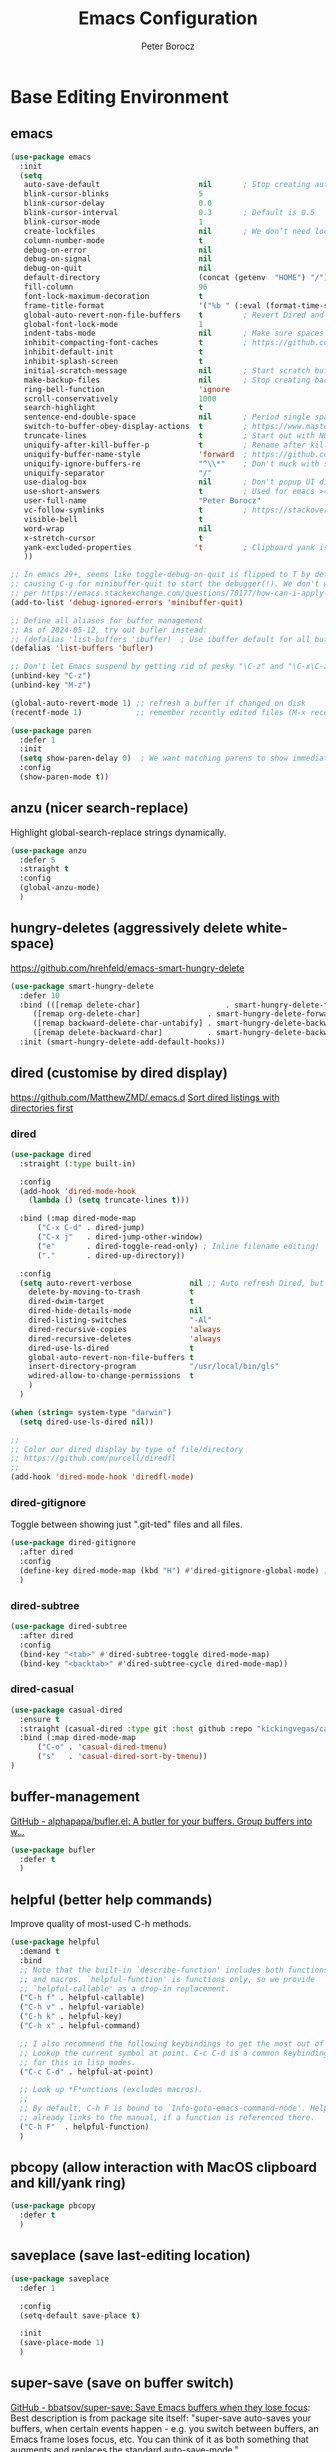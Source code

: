 #+title: Emacs Configuration
#+author: Peter Borocz
#+email: peter.borocz@gmail.com
#+options: num:nil
#+property: header-args :tangle config.el

* Base Editing Environment
** emacs
#+begin_src emacs-lisp
  (use-package emacs
    :init
    (setq
     auto-save-default                      nil       ; Stop creating autosaving files (we setup/use bbatsov's auto-save instead)
     blink-cursor-blinks                    5
     blink-cursor-delay                     0.0
     blink-cursor-interval                  0.3       ; Default is 0.5
     blink-cursor-mode                      1
     create-lockfiles                       nil       ; We don’t need lockfiles since were ONLY single-user!
     column-number-mode                     t
     debug-on-error                         nil
     debug-on-signal                        nil
     debug-on-quit                          nil
     default-directory                      (concat (getenv  "HOME") "/")
     fill-column                            96
     font-lock-maximum-decoration           t
     frame-title-format                     '("%b " (:eval (format-time-string " %Y-%m-%d %H:%M")))
     global-auto-revert-non-file-buffers    t         ; Revert Dired and other buffers on changes
     global-font-lock-mode                  1
     indent-tabs-mode                       nil       ; Make sure spaces are used when indenting anything!
     inhibit-compacting-font-caches         t         ; https://github.com/sabof/org-bullets/issues/11#issuecomment-439228372
     inhibit-default-init                   t
     inhibit-splash-screen                  t
     initial-scratch-message                nil       ; Start scratch buffers empty..
     make-backup-files                      nil       ; Stop creating backup~ files
     ring-bell-function                     'ignore
     scroll-conservatively                  1000
     search-highlight                       t
     sentence-end-double-space              nil       ; Period single space ends sentence
     switch-to-buffer-obey-display-actions  t         ; https://www.masteringemacs.org/article/demystifying-emacs-window-manager: Switching Buffers
     truncate-lines                         t         ; Start out with NO line truncation.
     uniquify-after-kill-buffer-p           t         ; Rename after killing uniquified
     uniquify-buffer-name-style             'forward  ; https://github.com/bbatsov/prelude
     uniquify-ignore-buffers-re             "^\\*"    ; Don't muck with special buffers
     uniquify-separator                     "/"
     use-dialog-box                         nil       ; Don't popup UI dialogs when prompting
     use-short-answers                      t         ; Used for emacs >= 29.
     user-full-name                         "Peter Borocz"
     vc-follow-symlinks                     t         ; https://stackoverflow.com/questions/15390178/emacs-and-symbolic-links#15391387
     visible-bell                           t
     word-wrap                              nil
     x-stretch-cursor                       t
     yank-excluded-properties              't         ; Clipboard yank is pasting graphics from Microsoft instead of text...strip all properties!
     ))

  ;; In emacs 29+, seems like toggle-debug-on-quit is flipped to T by default,
  ;; causing C-g for minibuffer-quit to start the debugger(!). We don't want that.
  ;; per https://emacs.stackexchange.com/questions/70177/how-can-i-apply-toggle-debug-on-quit-ignore-debugger-entered-lisp-error/70180
  (add-to-list 'debug-ignored-errors 'minibuffer-quit)

  ;; Define all aliases for buffer management
  ;; As of 2024-05-12, try out bufler instead:
  ;; (defalias 'list-buffers 'ibuffer)  ; Use ibuffer default for all buffer management
  (defalias 'list-buffers 'bufler)

  ;; Don't let Emacs suspend by getting rid of pesky "\C-z" and "\C-x\C-z" annoying minimize
  (unbind-key "C-z")
  (unbind-key "M-z")

  (global-auto-revert-mode 1) ;; refresh a buffer if changed on disk
  (recentf-mode 1)            ;; remember recently edited files (M-x recentf-open-files to show)

  (use-package paren
    :defer 1
    :init
    (setq show-paren-delay 0)  ; We want matching parens to show immediately
    :config
    (show-paren-mode t))
#+end_src
** anzu (nicer search-replace)
Highlight global-search-replace strings dynamically.
#+begin_src emacs-lisp
  (use-package anzu
    :defer 5
    :straight t
    :config
    (global-anzu-mode)
    )
#+end_src
** hungry-deletes (aggressively delete white-space)
[[https://github.com/hrehfeld/emacs-smart-hungry-delete]]
#+begin_src emacs-lisp
  (use-package smart-hungry-delete
    :defer 10
    :bind (([remap delete-char]                   . smart-hungry-delete-forward-char)
       ([remap org-delete-char]               . smart-hungry-delete-forward-char)
       ([remap backward-delete-char-untabify] . smart-hungry-delete-backward-char)
       ([remap delete-backward-char]          . smart-hungry-delete-backward-char))
    :init (smart-hungry-delete-add-default-hooks))
#+end_src
** dired (customise by dired display)
[[https://github.com/MatthewZMD/.emacs.d]]
[[https://www.emacswiki.org/emacs/DiredSortDirectoriesFirst][Sort dired listings with directories first]]
*** dired
#+begin_src emacs-lisp
  (use-package dired
    :straight (:type built-in)

    :config
    (add-hook 'dired-mode-hook
      (lambda () (setq truncate-lines t)))

    :bind (:map dired-mode-map
        ("C-x C-d" . dired-jump)
        ("C-x j"   . dired-jump-other-window)
        ("e"       . dired-toggle-read-only) ; Inline filename editing!
        ("."       . dired-up-directory))

    :config
    (setq auto-revert-verbose             nil ;; Auto refresh Dired, but be quiet about it
      delete-by-moving-to-trash           t
      dired-dwim-target                   t
      dired-hide-details-mode             nil
      dired-listing-switches              "-Al"
      dired-recursive-copies              'always
      dired-recursive-deletes             'always
      dired-use-ls-dired                  t
      global-auto-revert-non-file-buffers t
      insert-directory-program            "/usr/local/bin/gls"
      wdired-allow-to-change-permissions  t
      )
    )

  (when (string= system-type "darwin")
    (setq dired-use-ls-dired nil))

  ;;
  ;; Color our dired display by type of file/directory
  ;; https://github.com/purcell/diredfl
  ;;
  (add-hook 'dired-mode-hook 'diredfl-mode)
#+end_src
*** dired-gitignore
Toggle between showing just ".git-ted" files and all files.
#+begin_src emacs-lisp
  (use-package dired-gitignore
    :after dired
    :config
    (define-key dired-mode-map (kbd "H") #'dired-gitignore-global-mode) ;; into your startup files. Then you will hide and show the gitignored files in a dired buffer by hitting the H key.
    )
#+end_src
*** dired-subtree
#+begin_src emacs-lisp
  (use-package dired-subtree
    :after dired
    :config
    (bind-key "<tab>" #'dired-subtree-toggle dired-mode-map)
    (bind-key "<backtab>" #'dired-subtree-cycle dired-mode-map))
#+end_src
*** dired-casual
#+begin_src emacs-lisp
  (use-package casual-dired
    :ensure t
    :straight (casual-dired :type git :host github :repo "kickingvegas/casual-dired")
    :bind (:map dired-mode-map
        ("C-o" . 'casual-dired-tmenu)
        ("s"   . 'casual-dired-sort-by-tmenu))
  )
#+end_src
** buffer-management
[[https://github.com/alphapapa/bufler.el][GitHub - alphapapa/bufler.el: A butler for your buffers. Group buffers into w...]]
#+begin_src emacs-lisp
  (use-package bufler
    :defer t
    )
#+end_src
** helpful (better help commands)
Improve quality of most-used C-h methods.
#+begin_src emacs-lisp
  (use-package helpful
    :demand t
    :bind
    ;; Note that the built-in `describe-function' includes both functions
    ;; and macros. `helpful-function' is functions only, so we provide
    ;; `helpful-callable' as a drop-in replacement.
    ("C-h f" . helpful-callable)
    ("C-h v" . helpful-variable)
    ("C-h k" . helpful-key)
    ("C-h x" . helpful-command)

    ;; I also recommend the following keybindings to get the most out of helpful:
    ;; Lookup the current symbol at point. C-c C-d is a common keybinding
    ;; for this in lisp modes.
    ("C-c C-d" . helpful-at-point)

    ;; Look up *F*unctions (excludes macros).
    ;;
    ;; By default, C-h F is bound to `Info-goto-emacs-command-node'. Helpful
    ;; already links to the manual, if a function is referenced there.
    ("C-h F"  . helpful-function)
    )

#+end_src
** pbcopy (allow interaction with MacOS clipboard and kill/yank ring)
#+begin_src emacs-lisp
  (use-package pbcopy
    :defer t
    )
#+end_src
** saveplace (save last-editing location)
#+begin_src emacs-lisp
  (use-package saveplace
    :defer 1

    :config
    (setq-default save-place t)

    :init
    (save-place-mode 1)
    )
#+end_src
** super-save (save on buffer switch)
[[https://github.com/bbatsov/super-save][GitHub - bbatsov/super-save: Save Emacs buffers when they lose focus]]:
Best description is from package site itself: "super-save auto-saves
your buffers, when certain events happen - e.g. you switch between
buffers, an Emacs frame loses focus, etc. You can think of it as both
something that augments and replaces the standard auto-save-mode."
#+begin_src emacs-lisp
  (use-package super-save
    :defer 1

    :config
    (super-save-mode 1)
    )
#+end_src
** unfill
https://github.com/purcell/unfill
 #+begin_src emacs-lisp
   (use-package unfill
     :defer 1

     :bind (("M-Q" . unfill-paragraph))
     )
#+end_src
** whitespace-cleanup
#+begin_src emacs-lisp
  (use-package whitespace-cleanup-mode
    :defer 1

    :init
    (setq whitespace-cleanup-mode-only-if-initially-clean nil)

    :config
    (global-whitespace-cleanup-mode 1)
    )
#+end_src
** yasnippet
While the majority of the time, I don't rely on snippets, there are a
very select /few/ that I consider worthwhile, thus, keep use of
yasnippets for now (but make sure they don't expand within comments!)
#+begin_src emacs-lisp
  ;; Don't do snippet expansion within comments/docstrings for py:
  ;; (https://stackoverflow.com/questions/25521897/how-to-never-expand-yasnippets-in-comments-and-strings)
  (defun pb/yas-no-expand-in-comment_string ()
    (setq yas-buffer-local-condition
      '(if (nth 8 (syntax-ppss)) ;; non-nil if in a string or comment
       '(require-snippet-condition . force-in-comment)
     t)))

  (use-package yasnippet
    :defer 1
    :config
    ;; Bind `SPC' to `yas-expand' when snippet expansion available (it will still call `self-insert-command' otherwise)
    (define-key yas-minor-mode-map (kbd "SPC") yas-maybe-expand)
    ;; Use the method above to keep snippets only when we're writing actual code.
    ;; (add-hook 'prog-mode-hook 'yas-no-expand-in-comment/string)
    (add-hook 'python-ts-mode-hook   #'yas-minor-mode)
    (add-hook 'python-base-mode-hook #'yas-minor-mode)
    (add-hook 'prog-mode-hook        #'pb/yas-no-expand-in-comment_string)
    (yas-global-mode 1)
    (yas-reload-all)
    )
#+end_src
* Display
** fonts
Interactive font scaling:
  - For all frames     -> M-x increase-font-size/decrease-font-size (C-+ and C-- respectively)
  - For current buffer -> M-x text-scale-adjust

 Which one is currently displayed?
   - M-x describe-font <cr> <cr>

 Set a new font interactively:
   - M-x set-frame-font (Pick from list!)

 History of fonts actually tried for more than one day!:
 - (defvar pb/var-fixedwidth-font "-*-DM Mono-normal-normal-normal-*-%d-*-*-*-m-0-iso10646-1")
 - (defvar pb/var-fixedwidth-font "-*-Astigmata-medium-normal-normal-*-%d-*-*-*-p-0-iso10646-1")

#+begin_src emacs-lisp

  (defvar pb/var-variablewidth-font "-*-Open Sans-normal-normal-normal-*-%d-*-*-*-p-0-iso10646-1")
  (defvar pb/var-fixedwidth-font    "-*-SauceCodePro Nerd Font Mono-light-normal-normal-*-%d-*-*-*-m-0-iso10646-1")

  ;; Tools for interactive use when moving between monitor and laptop displays without restarting
  ;; (and used below to auto-set font size on startup)
  (defun pb/set-monitor-font-size ()
    "Set font obo 4K monitor."
    (interactive)
    (set-frame-font (format pb/var-fixedwidth-font 20))
    )

  (defun pb/set-laptop-font-size ()
    "Set font obo laptop display."
    (interactive)
    (set-frame-font (format pb/var-fixedwidth-font 14))
    )

  (setq ns-use-thin-smoothing t)
  (if (and (display-graphic-p)
       (>= (x-display-pixel-width) 3840))
      (progn
    (pb/set-monitor-font-size)
    )
    (progn
      (when (and (display-graphic-p) (< (x-display-pixel-width) 3840))
    (pb/set-laptop-font-size)
    )
      )
    )
#+end_src
** mode-line
Nice and simple: https://github.com/jessiehildebrandt/mood-line
#+begin_src emacs-lisp
  (use-package mood-line
    :init
    (custom-set-faces
     '(mode-line-active   ((t (:family "SauceCodePro Nerd Font Mono" :height 1.0))))
     '(mode-line-inactive ((t (:family "SauceCodePro Nerd Font Mono" :height 0.7))))
     )
    (mood-line-mode)
    )
#+end_src
** pulsar
[[https://protesilaos.com/emacs/pulsar]]
#+begin_src emacs-lisp
  (use-package pulsar
    :defer 1
    :straight (pulsar :type git :host github :repo "protesilaos/pulsar")
    :config
      (setq pulsar-delay  0.10
        pulsar-face  'pulsar-yellow
        pulsar-pulse nil)

      (dolist (hook '(org-mode-hook python-mode-hook yaml-mode-hook text-mode-hook emacs-lisp-mode-hook dired-mode-hook web-mode-hook))
    (add-hook hook #'pulsar-mode))

      (add-hook 'next-error-hook #'pulsar-pulse-line)

      (pulsar-global-mode 1)
      )
#+end_src
** rainbow-delimiters
#+begin_src emacs-lisp
  (use-package rainbow-delimiters
    :defer 1
    :config
    (set-face-attribute 'rainbow-delimiters-unmatched-face nil
        :foreground 'unspecified
        :inherit 'error)
    (add-hook 'prog-mode-hook 'rainbow-delimiters-mode))

  (use-package prog-mode
    :straight (:type built-in)
    :hook ((prog-mode . rainbow-delimiters-mode)))
 #+end_src
** rainbow-mode
Display colour codes in the actual colour they represent, e.g. #0000ff (should be white text on a blue background)
#+begin_src emacs-lisp
  (use-package rainbow-mode
    :demand t
    :hook (prog-mode)
    )
#+end_src
** theme
#+begin_src emacs-lisp
    (use-package gruvbox-theme
      :demand t
      :config
      (load-theme 'gruvbox-dark-hard t)
      (custom-set-faces
       '(org-level-1            ((t (:height 1.15))))
       '(org-level-2            ((t (:height 1.10))))
       '(org-level-3            ((t (:height 1.05))))
       '(org-level-4            ((t (:foreground "#b8bb26")))) ;; Swap these as level 4 shows up a lot in my
       '(org-level-5            ((t (:foreground "#fb4933")))) ;; projects.org file for GTD's and red is too harsh!
       '(font-lock-doc-face     ((t (:foreground "#666666" :height 0.9))))
       '(font-lock-comment-face ((t (:foreground "#666666" :height 0.9))))
       '(org-document-title     ((t (:height 1.5 :underline nil))))
       )
      )
#+end_src
** hl-line-mode
#+begin_src emacs-lisp
  (add-hook  'org-mode-hook #'hl-line-mode)
  (add-hook 'prog-mode-hook #'hl-line-mode)
#+end_src
** COMMENT nerd-icons-ibuffer
Displays nerd-icons for iBuffer types...yes, somewhat indulgent but I'm worth it ;-)
#+begin_src emacs-lisp
  ;; As of <2024-05-12 Sun>, converted to bufler: thus, don't need this anymore.
  ;; (use-package nerd-icons-ibuffer
  ;;   :hook (ibuffer-mode . nerd-icons-ibuffer-mode))
#+end_src
* Window Management
** bindings
#+begin_src emacs-lisp
  ;; Swap windows (useful for org on left, dired on right (built-in as of 26.1)
  ;; (C-x C-o used to be "delete-blank-lines but i never use that)
  (global-set-key (kbd "C-x C-o") 'window-swap-states)
#+end_src
** zoom
[[https://github.com/cyrus-and/zoom][GitHub - cyrus-and/zoom: Fixed and automatic balanced window layout for Emacs]]
#+begin_src emacs-lisp
  (use-package zoom
    :defer 2
    :config
    (zoom-mode 1))
#+end_src
** zygospore
Toggles between "current" buffer to fullscreen and existing buffer layout (and back again)
#+begin_src emacs-lisp
  (use-package zygospore
    :defer 2
    )
  (global-set-key (kbd "C-x 1") 'zygospore-toggle-delete-other-windows)
#+end_src
* Completion Framework
** company
[[Https://emacs.stackexchange.com/questions/13286/how-can-i-stop-the-enter-key-from-triggering-a-completion-in-company-mode][How can I stop the enter key from triggering a completion in company mode?]]
#+begin_src emacs-lisp
  (use-package company
    :defer 2
    :delight company-mode  ;; Turns off the listing of company mode in list of minor modes (e.g. modeline)
    :init
    (setq company-idle-delay 0.1
      company-minimum-prefix-length 1)

    :bind (:map company-active-map
       ("C-n" . company-select-next)
       ("C-p" . company-select-previous))

    :config
    (global-company-mode))
#+end_src
** consult
#+begin_src emacs-lisp
  (use-package consult
    :defer 2
    :bind
    ("C-x b" . consult-buffer) ;; originally 'switch-to-buffer'
    ("M-s"   . consult-line)   ;; keep C-s for regular isearch so we can search within a line..
    :config
    (consult-customize
     consult-theme
     consult-ripgrep
     consult-git-grep
     consult-grep
     consult-bookmark
     consult-recent-file
     consult-xref
     consult--source-bookmark
     consult--source-file-register
     consult--source-recent-file
     consult--source-project-recent-file
     :preview-key nil
    )
  )
#+end_src
** marginalia
#+begin_src emacs-lisp
  ;; Enable rich annotations using the Marginalia package
  (use-package marginalia
    :defer 2
    ;; Bind `marginalia-cycle' locally in the minibuffer.  To make the
    ;; available in the *Completions* buffer, add it to the
    ;; `completion-list-mode-map'.
    :bind (:map minibuffer-local-map
       ("M-A" . marginalia-cycle))

    ;; The :init section is always executed.
    :init
    ;; Marginalia must be activated in the :init section of use-package such that
    ;; the mode gets enabled right away. Note that this forces loading the package.
    (marginalia-mode))
#+end_src
** orderless
Resources:
- [[https://youtu.be/J0OaRy85MOo?feature=shared][Streamline Your Emacs Completions with Vertico - YouTube]]
- [[https://kristofferbalintona.me/posts/202202211546/][Vertico, Marginalia, All-the-icons-completion, and Orderless | Kristoffer Bal...]]
#+begin_src emacs-lisp
  ;; https://github.com/minad/consult/wiki#minads-orderless-configuration
  (use-package orderless
    :demand t
    :config

    (defun +orderless--consult-suffix ()
      "Regexp which matches the end of string with Consult tofu support."
      (if (and (boundp 'consult--tofu-char) (boundp 'consult--tofu-range))
      (format "[%c-%c]*$"
          consult--tofu-char
          (+ consult--tofu-char consult--tofu-range -1))
    "$"))

    ;; Recognizes the following patterns:
    ;; * .ext (file extension)
    ;; * regexp$ (regexp matching at end)
    (defun +orderless-consult-dispatch (word _index _total)
      (cond
       ;; Ensure that $ works with Consult commands, which add disambiguation suffixes
       ((string-suffix-p "$" word)
    `(orderless-regexp . ,(concat (substring word 0 -1) (+orderless--consult-suffix))))
       ;; File extensions
       ((and (or minibuffer-completing-file-name
         (derived-mode-p 'eshell-mode))
         (string-match-p "\\`\\.." word))
    `(orderless-regexp . ,(concat "\\." (substring word 1) (+orderless--consult-suffix))))))

    ;; Define orderless style with initialism by default
    (orderless-define-completion-style +orderless-with-initialism
      (orderless-matching-styles '(orderless-initialism orderless-literal orderless-regexp)))

    ;; You may want to combine the `orderless` style with `substring` and/or `basic`.
    ;; There are many details to consider, but the following configurations all work well.
    ;; Personally I (@minad) use option 3 currently. Also note that you may want to configure
    ;; special styles for special completion categories, e.g., partial-completion for files.
    ;;
    ;; 1. (setq completion-styles '(orderless))
    ;; This configuration results in a very coherent completion experience,
    ;; since orderless is used always and exclusively. But it may not work
    ;; in all scenarios. Prefix expansion with TAB is not possible.
    ;;
    ;; 2. (setq completion-styles '(substring orderless))
    ;; By trying substring before orderless, TAB expansion is possible.
    ;; The downside is that you can observe the switch from substring to orderless
    ;; during completion, less coherent.
    ;;
    ;; 3. (setq completion-styles '(orderless basic))
    ;; Certain dynamic completion tables (completion-table-dynamic)
    ;; do not work properly with orderless. One can add basic as a fallback.
    ;; Basic will only be used when orderless fails, which happens only for
    ;; these special tables.
    ;;
    ;; 4. (setq completion-styles '(substring orderless basic))
    ;; Combine substring, orderless and basic.
    ;;
    (setq completion-styles '(substring orderless basic)
      completion-category-defaults nil
      ;; Enable partial-completion for files.
      ;; Either give orderless precedence or partial-completion.
      ;; Note that completion-category-overrides is not really an override,
      ;; but rather prepended to the default completion-styles.
      ;; completion-category-overrides '((file (styles orderless partial-completion))) ;; orderless is tried first
      completion-category-overrides '((file (styles partial-completion)) ;; partial-completion is tried first
                      ;; enable initialism by default for symbols
                      (command (styles +orderless-with-initialism))
                      (variable (styles +orderless-with-initialism))
                      (symbol (styles +orderless-with-initialism)))
      orderless-component-separator #'orderless-escapable-split-on-space ;; allow escaping space with backslash!
      orderless-style-dispatchers (list #'+orderless-consult-dispatch
                        #'orderless-affix-dispatch)))
#+end_src
** vertico
Resources:
- [[https://youtu.be/J0OaRy85MOo?feature=shared][Streamline Your Emacs Completions with Vertico - YouTube]]
- [[https://kristofferbalintona.me/posts/202202211546/][Vertico, Marginalia, All-the-icons-completion, and Orderless | Kristoffer Bal...]]
#+begin_src emacs-lisp
  (use-package vertico
    :demand t
    :config
    (setq vertico-cycle         t ;; Optionally enable cycling for `vertico-next' and `vertico-previous'.
      vertico-scroll-margin 0
      vertico-resize        nil
      vertico-count         15)
    :init
    (vertico-mode)
    )

  ;; Do not allow the cursor in the minibuffer prompt
  (setq minibuffer-prompt-properties '(read-only t cursor-intangible t face minibuffer-prompt))
  (add-hook 'minibuffer-setup-hook #'cursor-intangible-mode)

  ;; Emacs 28: Hide commands in M-x which do not work in the current mode.
  ;; Vertico commands are hidden in normal buffers.
  (setq read-extended-command-predicate #'command-completion-default-include-p)
#+end_src
* File Types/Modes
** css
#+begin_src emacs-lisp
  (use-package css-mode
    :defer 2
    :custom
    (css-indent-offset 2))
#+end_src
** csv
#+begin_src emacs-lisp
  (use-package csv-mode
    :defer t
    :init
    (add-to-list 'auto-mode-alist '("\\*.csv$" . csv-mode))
    (add-to-list 'auto-mode-alist '("\\*.tsv$" . csv-mode))
  )
#+end_src
** graphviz-dot-mode
#+begin_src emacs-lisp
  (use-package graphviz-dot-mode
    :defer t
    :config
    (setq graphviz-dot-indent-width 4))
#+end_src
** justfile
#+begin_src emacs-lisp
  (use-package just-mode
    :defer t
    :config
    (add-to-list 'auto-mode-alist '("\\justfile?\\'" . just-mode))
    )
#+end_src
** markdown
*** markdown
Specifically, GithubFlavoredMarkdown-mode
#+begin_src emacs-lisp
  (use-package markdown-mode
    :defer t

    :mode ("*\\.md\\'" . gfm-mode)

    :init
    (setq
     markdown-command      "multimarkdown"
     markdown-open-command "/usr/local/bin/mark") ;; Opens application -> Marked2

    :config
    (add-hook 'markdown-mode-hook 'visual-line-mode)
    (add-hook 'markdown-mode-hook 'pb/markdown-config)
    ;;(add-hook 'markdown-mode-hook 'pb/variable-width-face-mode)
    )

  (defun pb/markdown-config ()
    (local-set-key (kbd "M-q") 'ignore))
#+end_src
*** olivetti
https://github.com/rnkn/olivetti
#+begin_src emacs-lisp
  (use-package olivetti
    :defer t

    :init
    (setq olivetti-body-width 0.66)

    :hook
    ((markdown-mode . olivetti-mode))
    )
#+end_src
** org
*** org
#+begin_src emacs-lisp
  ;; -----------------------------------------------------------------------------
  ;; Packages
  ;; -----------------------------------------------------------------------------
  (use-package org
    :demand t
    :straight (:type built-in)
    :bind (:map org-mode-map
    ("C-M-<return>" . org-insert-subheading)
    ("C-c l"        . org-store-link)
    ("C-c L"        . org-cliplink)
    ("C-c a"        . org-agenda)
    ("C-c |"        . org-table-create-or-convert-from-region)
    ("C-c C-<"      . org-promote-subtree)
    ("C-c C->"      . org-demote-subtree)
    ("C-<right>"    . org-metaright)
    ("C-<left>"     . org-metaleft)
    )

    :config
    (add-hook 'text-mode-hook #'visual-line-mode)
    (visual-line-mode 1)

    ;; https://sachachua.com/blog/2024/01/org-mode-custom-link-copy-to-clipboard/
    (org-link-set-parameters
     "copy"
     :follow (lambda (link) (kill-new link))
     :export (lambda (_ desc &rest _) desc))

    :init
    (setq fill-column               96 ;; Org won't use the global fill-column, set here explicitly?
      org-catch-invisible-edits 'show-and-error
      org-ellipsis              "…" ;; ▼ …, ↴ ⤵, ▼, ↴, ⬎, ⤷, ⋱
      org-hide-leading-stars    t
      org-return-follows-link   t
      org-startup-folded        t
      org-startup-indented      t
      org-link-frame-setup      '((file . find-file))) ;; Don't want the default of find-file-other-window
    )

  (add-to-list 'auto-mode-alist '("\\.org$" . org-mode))

  ;; Allow for links like [[file:~/dev/foo][Code]] to open a dired on Return (or C-c C-o)
  ;; https://emacs.stackexchange.com/questions/10426/org-mode-link-to-open-directory-in-dired
  ;; (add-to-list 'org-file-apps '(directory . emacs))

  ;; ---------------------------------------------------------------------------
  ;; GTD Configuration
  ;; ---------------------------------------------------------------------------
  ;; Keywords: this sequence is on behalf of regular TO-DO items in my GTD world.
  (setq org-todo-keywords '((sequence
         "TODO(t)"
         "WAIT(a)"
         "HOLD(h)"
         "WORK(w)"
         "|"
         "DONE(x)"
         )))

  (setq org-todo-keyword-faces
    '(("TODO" . "systemOrangeColor") ;; used to be org-warning aka "#fb4933".
      ("WORK" . "light green")
      ("HOLD" . "systemBrownColor")
      ("WAIT" . "systemBrownColor")
      ("DONE" . "gray30")
      ))

  ;; Format of TODO items (defined like this so the entire headline is NOT colored across, just the TODO keyword.)
  (setq org-fontify-todo-headline nil)

  ;; Format of DONE items (defined like this so the entire headline is colored across, not just the DONE keyword.)
  (setq org-fontify-done-headline t)
  ;; <2024-05-05 Sun> (set-face-attribute 'org-done          nil :foreground "gray30" :strike-through nil)
  ;; <2024-05-05 Sun> (set-face-attribute 'org-priority      nil :foreground "gray30" :strike-through nil)
  ;; <2024-05-05 Sun> (set-face-attribute 'org-headline-done nil :foreground "gray30" :strike-through nil)

  ;; ---------------------------------------------------------------------------
  ;; Capture templates
  ;; ---------------------------------------------------------------------------
  (define-key global-map (kbd "C-c c") 'org-capture)
  (setq org-capture-templates
    '(
      ("t" "GTD"      entry (file+headline "/Users/peter/Repository/00-09 System/01 Org/gtd.org" "INBOX") "** TODO %?\n\n")
      ("p" "Projects" entry (file          "/Users/peter/Repository/00-09 System/01 Org/projects.org"   ) "* TODO %?\n\n" :prepend t)
      ("j" "Journal"  entry (file+datetree "/Users/peter/Repository/00-09 System/01 Org/journal.org"    ) "*** %?")
      ))

  ;; Insert date-time stamp like org but everywhere.
  (global-set-key (kbd "C-c .") 'org-time-stamp)

#+end_src
*** babel
#+begin_src emacs-lisp
  (org-babel-do-load-languages
   'org-babel-load-languages
   '((emacs-lisp . t)
     (js         . t)
     (python     . t)
     (shell      . t)
     (sqlite     . t)
     ))
  (setq org-confirm-babel-evaluate nil)
#+end_src
*** org-appear
 #+begin_src emacs-lisp
   (use-package org-appear
     :defer 1
     :hook
     (org-mode . org-appear-mode)
     )
 #+end_src
*** org-linker
[[https://github.com/jcguu95/org-linker.el/tree/master?tab=readme-ov-file#customizable-variables][GitHub - jcguu95/org-linker.el: Attaching Files in Org-Mode Using UUIDs. Flex...]]
 #+begin_src emacs-lisp
   (defun pb/org-linker/generate-id ()
     "Generate an id, ie. YYYYMMDD-<id> (thanks GPT-4)."
     (let ((current-date (format-time-string "%Y%m%d"))
       (id (replace-regexp-in-string "[[:space:]\n]*$" ""
             (shell-command-to-string "openssl rand -hex 6"))))
       (format "%s-%s" current-date id)))

   (straight-use-package
    '(org-linker :type git
     :host github
     :repo "jcguu95/org-linker.el"
     :files ("org-linker.el"
         "org-linker-commands.el"
         "org-linker-org-link-support.el"
         )
     )
    )
   (load "~/.emacs.d/straight/repos/org-linker.el/org-linker.el")

   (setq org-linker/root-directory          (concat (getenv "HOME") "/Repository/00-09 System/99 org-linker-storage/")
     org-linker/file-size               999999
     org-linker/uuid-generator-function 'pb/org-linker/generate-id
     org-linker/trashing-function       (lambda (file) (move-file-to-trash file))
     )
 #+end_src
*** org-cliplink
Create an org-link from a URL in the clipboard with the actual title of the URL as the link title.
 #+begin_src emacs-lisp
   (use-package org-cliplink
     :after 'org)
 #+end_src
*** org-superstar
Nice(r) bullets (replaces org-bullets)
 #+begin_src emacs-lisp
   (use-package org-superstar
     :after 'org
     :config
     (setq org-superstar-special-todo-items t ;; Set our TODO items to have a 'checkbox' icon
       org-superstar-item-bullet-alist
       '((?* . ?•)
         (?+ . ?➤)
         (?- . ?•)))
     (add-hook 'org-mode-hook (lambda () (org-superstar-mode 1))))


 #+end_src
** pdf
#+begin_src emacs-lisp
  (use-package pdf-tools
    :defer 5
    :config
    (setq pdf-info-epdfinfo-program "/usr/local/bin/epdfinfo")
    )
  (pdf-tools-install)
#+end_src
** text-mode
#+begin_src emacs-lisp
  (setq text-mode-hook
    '(lambda ()
       (auto-fill-mode 0)
       (setq tab-width 4)
       ))
  (setq default-major-mode 'text-mode)
#+end_src
** toml-mode
#+begin_src emacs-lisp
  (use-package toml-mode
    :defer t
    )
#+end_src
** yaml-mode
#+begin_src emacs-lisp
  (use-package yaml-pro
    :defer t
    :hook
    (yaml-mode . yaml-pro-ts-mode)
    )
#+end_src
** web/mmm-mode
#+begin_src emacs-lisp
  (use-package mmm-mode
    :defer t

    :config
    (setq mmm-global-mode 'auto)
    (add-to-list 'auto-mode-alist '("\\.html$"     . web-mode))
    (add-to-list 'auto-mode-alist '("\\.htmx$"     . web-mode))
    (add-to-list 'auto-mode-alist '("\\.dhtml$"    . web-mode))
    (add-to-list 'auto-mode-alist '("\\.jinja2\\'" . html-mode))

    ;; <2024-03-27 Wed> Starting to get some "Error running timer ‘mmm-mode-idle-reparse’: (wrong-type-argument integer-or-marker-p nil)" errors
    ;; (use-package mmm-jinja2
    ;;   :load-path "~/.emacs.d/site-lisp/mmm-jinja2/"
    ;;   :init
    ;;   (setq mmm-global-mode 'maybe
    ;;     mmm-parse-when-idle 't)
    ;;   )

    (use-package web-mode
      :config
      (add-to-list 'web-mode-engines-alist '(("django" . "\\.html$")))
      (add-to-list 'web-mode-engines-alist '(("django" . "\\.htmx$")))
    )

    ;; <2024-03-27 Wed> Starting to get some "Error running timer ‘mmm-mode-idle-reparse’: (wrong-type-argument integer-or-marker-p nil)" errors
    ;; (mmm-add-mode-ext-class 'web-mode  "\\.html?\\'"  'jinja2)
    ;; (mmm-add-mode-ext-class 'html-mode "\\.jinja2\\'" 'jinja2)
    )

  ;; Copy what we did for IRIS at ES, ie, have HTML indenting match Python:
  (defun pb-web-mode-hook ()
    (setq web-mode-markup-indent-offset 2)
    (setq web-mode-css-indent-offset    2)
    (setq web-mode-code-indent-offset   2)
    (setq web-mode-indent-style         2)
    )
  (add-hook 'web-mode-hook 'pb-web-mode-hook)
#+end_src
** tree-sitter
- As of <2023-08-14 Mon> Working 29.1! (from https://github.com/railwaycat/homebrew-emacsmacport)
  (with some help from [[https://www.masteringemacs.org/article/how-to-get-started-tree-sitter][How to Get Started with Tree-Sitter - Mastering Emacs]])
#+begin_src emacs-lisp
  (setq treesit-language-source-alist
    '(
      (bash       "https://github.com/tree-sitter/tree-sitter-bash")
      (cmake      "https://github.com/uyha/tree-sitter-cmake")
      (css        "https://github.com/tree-sitter/tree-sitter-css")
      (html       "https://github.com/tree-sitter/tree-sitter-html")
      (javascript "https://github.com/tree-sitter/tree-sitter-javascript" "master" "src")
      (json       "https://github.com/tree-sitter/tree-sitter-json")
      (make       "https://github.com/alemuller/tree-sitter-make")
      (markdown   "https://github.com/ikatyang/tree-sitter-markdown")
      (python     "https://github.com/tree-sitter/tree-sitter-python")
      (toml       "https://github.com/tree-sitter/tree-sitter-toml")
      (yaml       "https://github.com/ikatyang/tree-sitter-yaml"))
    )

  (use-package treesit-auto
    :config
    (global-treesit-auto-mode)
    )
#+end_src
* Code Development
** eglot (obo python and yaml)
- Great reference for comprehensive python config: [[https://config.phundrak.com/emacs/packages/programming.html#python][Programming | Phundrak's Dotfiles]]
- [[https://github.com/joaotavora/eglot][GitHub - joaotavora/eglot: A client for Language Server Protocol servers]]
- [[https://ddavis.io/posts/emacs-python-lsp/][Python with Emacs: py(v)env and lsp-mode]]
- [[https://whatacold.io/blog/2022-01-22-emacs-eglot-lsp/][Eglot for better programming experience in Emacs - whatacold's space]]
*** eglot
#+begin_src emacs-lisp
  ;; https://grtcdr.tn/dotfiles/emacs/emacs.html#orgdb7d3a6
  (use-package eglot
    :defer 2

    :commands
    (eglot eglot-ensure)

    :hook
    ((python-ts-mode yaml-ts-mode) . eglot-ensure)

    :bind
    (:map eglot-mode-map
      ("C-c e a" . eglot-code-actions)
      ("C-c e f" . eglot-format)
      ("C-c e r" . eglot-rename)
      ("C-c f d" . flymake-show-project-diagnostics)
      ("C-c f n" . flymake-goto-next-error)
      ("C-c f p" . flymake-goto-prev-error)
      ("C-c x a" . xref-find-apropos)
      ("C-c x f" . xref-find-definitions)
      ("C-c x r" . xref-find-references))

    :config
    ;; "Emacs by default caps the number of bytes read from a subprocess in a single chunk to 4KB.
    ;; However, modern machines can take on a lot more. Set it to 1MB which is equal to the limit
    ;; defined in /proc/sys/fs/pipe-max-size/."
    ;;
    ;; Refs:
    ;; https://grtcdr.tn/dotfiles/emacs/emacs.html#orgdb7d3a6 Ref:
    ;; https://github.com/jwiegley/dot-emacs/blob/2b4c57963413cb80e8716f014f25eaf4850c369c/init.org#eglot
    (setq read-process-output-max (* 1024 1024))

    :custom
    (eglot-autoshutdown t)
    (eglot-menu-string "eglot")
    (eglot-ignored-server-capabilities '(:documentHighlightProvider))
    )

  (with-eval-after-load 'eglot
    (add-to-list 'eglot-server-programs
     '(python-ts-mode . ("~/.local/bin/ruff-lsp"))))

#+end_src
*** pyvenv-auto
#+begin_src emacs-lisp
  ;; ref: https://grtcdr.tn/dotfiles/emacs/emacs.html#orgdb7d3a6
  (use-package pyvenv-auto
    :defer 1

    :custom
    (pyvenv-auto-mode t)
    )
#+end_src
*** treesit-auto
[[https://github.com/renzmann/treesit-auto][GitHub - renzmann/treesit-auto: Automatic installation, usage, and fallback f...]]
#+begin_src emacs-lisp
  (use-package treesit-auto
    :defer 1

    :config
    (global-treesit-auto-mode)
    (setq treesit-auto-install t)
    )
#+end_src
** envrc
[[https://github.com/purcell/envrc]]
#+begin_src emacs-lisp
  (use-package envrc
    :defer 1

    :config
    (envrc-global-mode)
    )
#+end_src
** format-all
Auto-format whole buffer, h/t: [[https://ianyepan.github.io/posts/format-all/][Ian YE Pan]]
#+begin_src emacs-lisp
  (use-package format-all
    :defer 1

    :commands
    (format-all-mode format-all-region-or-buffer)

    :hook
    ((python-mode python-ts-mode) . (lambda ()
              (setq format-all-formatters '(("Python" ruff)))))

    :config
    (format-all-ensure-formatter)

    (setq-default format-all-formatters '(("Python" ruff)))

    (global-set-key (kbd "M-F") #'format-all-buffer)

    )
#+end_src
** magit & git
*** magit
#+begin_src emacs-lisp
  (use-package magit
    :demand t

    :bind
    ("C-x C-g" . magit-status)

    :config
    (define-key magit-status-mode-map (kbd "q") 'magit-quit-session)
    (setq magit-log-margin '(t "%Y-%m-%d %H:%M " magit-log-margin-width t 18)))

  ;; Full screen magit-status
  (defadvice magit-status (around magit-fullscreen activate)
    (window-configuration-to-register :magit-fullscreen)
    ad-do-it
    (delete-other-windows))

  (defun magit-quit-session ()
    "Restores the previous window configuration and kills the magit buffer"
    (interactive)
    (kill-buffer)
    (jump-to-register :magit-fullscreen))


#+end_src
*** magit-delta
Use the wonderful delta diff tool in magit diff display.
#+begin_src emacs-lisp
  (use-package magit-delta
    :hook (magit-mode . magit-delta-mode))
#+end_src
*** magit-todos
#+begin_src emacs-lisp
  (use-package magit-todos
    :after magit
    :config
    (setq magit-show-long-lines-warning nil)
    (magit-todos-mode 1)
    )
#+end_src
*** full-frame
Use a single-window (part. for Magit) and then close.
#+begin_src emacs-lisp
  (use-package fullframe
    :defer 1

    :config (fullframe magit-status magit-mode-quit-window)
    )
#+end_src
*** git-timemachine
 #+begin_src emacs-lisp
   (use-package git-timemachine
     :defer 1
     )
 #+end_src
*** git-gutter
 #+begin_src emacs-lisp
   (use-package git-gutter
     :straight (:build t)
     :defer 1

     :init
     (global-git-gutter-mode +1)

     :config
     (setq git-gutter:disabled-modes '(org-mode image-mode))
     )
 #+end_src
*** COMMENT ibuffer-git
As of <2024-05-12 Sun> Converted from ibuffer to bufler.
#+begin_src emacs-lisp
  (use-package ibuffer-git
    :defer 1
    :after git
    )
#+end_src
* External Tools & Services
** aspell
Live spell checking.
NOTE!: This requires a local/manual installation (ie. outside emacs)!
#+begin_src emacs-lisp
  (setq ispell-program-name "/usr/local/bin/aspell")
  (add-to-list 'ispell-skip-region-alist '("^#+BEGIN_SRC" . "^#+END_SRC"))
#+end_src
** gptel
https://github.com/karthink/gptel
 #+begin_src emacs-lisp
   (require 'auth-source)
   (defun pb/get-anthropic-api-key ()
     "Retrieve the API key for api.anthropic.com from .authinfo."
     (require 'auth-source)
     (let ((secret (plist-get (nth 0 (auth-source-search :host "api.anthropic.com"))
          :secret)))
       (if secret
       secret
     (error "No API key found for api.anthropic.com in .authinfo"))))

   (use-package gptel
     :defer 1

     :custom
     (gptel-model "gpt-4")
     (gptel-make-anthropic "Claude" :stream t :key (pb/get-anthropic-api-key))
     ;; (gptel-model "claude-3-haiku-20240307") ; "claude-3-opus|sonnet-20240229" also available
     ;; :config
     ;; (add-hook 'gptel-post-response-functions 'gptel-end-of-response)
     )
 #+end_src
** postgresql
#+begin_src emacs-lisp
  (setq sql-postgres-program "/Applications/Postgres.app/Contents/Versions/latest/bin/psql")
  (add-hook 'sql-mode-hook 'sql-highlight-postgres-keywords)
  (add-hook 'sql-interactive-mode-hook 'sql-rename-buffer)

  ;; Execute this after opening up SQL to get a scratch
  ;; buffer from which to submit sql with C-c C-b
  (defun pgsql-scratch ()
    (interactive)
    (switch-to-buffer "*scratch*")
    (sql-mode)
    (sql-set-product "postgres")
    (sql-set-sqli-buffer)
    (sql-rename-buffer)
    )

  (defun upcase-sql-keywords ()
    (interactive)
    (save-excursion
      (dolist (keywords sql-mode-postgres-font-lock-keywords)
    (goto-char (point-min))
    (while (re-search-forward (car keywords) nil t)
      (goto-char (+ 1 (match-beginning 0)))
      (when (eql font-lock-keyword-face (face-at-point))
    (backward-char)
    (upcase-word 1)
    (forward-char))))))

  (setq sql-connection-alist
      '(
    (foo
    (sql-product 'postgres)
    (sql-port 5432)
    (sql-server "localhost")
    (sql-user "--sorry, getme from environment--")
    (sql-password "--sorry, getme from environment also--")
    (sql-database "db-foo"))
       )
      )

  (defun wrapper-sql-connect (product connection)
    (setq sql-product product)
    (sql-connect connection))

  ; Startup wrappers
  (defun sql-environment-foo ()
    (interactive)
    (wrapper-sql-connect 'postgres 'foo))
#+end_src
** prodigy
[[https://www.jds.work/emacs-prodigy/][Managing Local Services in Emacs with Prodigy | JDs Work]] ([[https://github.com/rejeep/prodigy.el][GitHub - rejeep/prodigy.el]])
#+begin_src emacs-lisp
  (use-package prodigy
    :defer 1
    )

  (prodigy-define-service
    :name          "OptimusLudos-Server-LocalDatabase"
    :cwd           "~/Repository/10-19 Development/10 Development/10.01 optimus_ludos"
    :command       "~/.local/bin/poe"
    :args          '("dev_run_local")
    :ready-message "Ready..."
    )

  (prodigy-define-service
    :name          "OptimusLudos-Server-ProductionDatabase"
    :cwd           "~/Repository/10-19 Development/10 Development/10.01 optimus_ludos"
    :command       "~/.local/bin/poe"
    :args          '("dev_run_production")
    :ready-message "Ready..."
    )

  (prodigy-define-service
    :name          "CoctioniLibri-Server-LocalDatabase"
    :cwd           "~/Repository/10-19 Development/10 Development/10.23 coctione_libri"
    :command       "~/.local/bin/poe"
    :args          '("dev_run_local")
    :ready-message "Ready..."
    )

  (prodigy-define-service
    :name          "CoctioniLibri-Server-ProductionDatabase"
    :cwd           "~/Repository/10-19 Development/10 Development/10.23 coctione_libri"
    :command       "~/.local/bin/poe"
    :args          '("dev_run_production")
    :ready-message "Ready..."
    )
#+end_src
** ripgrep/rg
Usage reminder: Use ~wgrep-save-all-buffers~ to save once changes have been committed after editing rg results buffer.
#+begin_src emacs-lisp
  (use-package rg
    :defer 1

    :config
    (rg-enable-menu)
    )
#+end_src
** shell
#+begin_src emacs-lisp
  (setq explicit-shell-file-name "/usr/local/bin/fish")
  (setq shell-pushd-regexp "push[d]*")
  (setq shell-popd-regexp   "pop[d]*")

  ;; Make git work within shell
  (setenv "PAGER"  "/bin/cat")
  (setenv "EDITOR" "/Applications/Emacs.app/Contents/MacOS/bin/emacsclient")
#+end_src
** vterm
Usage reminder: ~C-c C-t~ to place terminal into "buffer" mode obo copy/paste operations.
 #+begin_src emacs-lisp
   (use-package vterm
     :defer t
     :config
     (setq vterm-shell "/usr/local/bin/fish")
     :hook
     ((vterm-mode . (lambda () (setq-local show-trailing-whitespace nil)))
      (vterm-mode . vterm-custom-font-size))
     :custom
     (vterm-always-compile-module t))

   (defun vterm-custom-font-size()
     "Sue me...I like to see more text in my terminal windows."
     (setq buffer-face-mode-face '(:weight light :height 180))
     (buffer-face-mode))

   (defun pb/vterm-current-directory ()
     "Create a terminal buffer from the current directory."
     (interactive)
     (let ((shell-name (car (last (butlast (split-string default-directory "/"))))))
       (vterm (concat "@" shell-name))
       )
     )

   (defun pb/vterm-by-name ()
     "Create a terminal buffer based on name provided."
     (interactive)
     (let ((shell-name (read-string "Shell name: ")))
       (vterm (concat "@" shell-name))
       )
     )
#+end_src
* Custom Commands
These are custom commands I used on regular basis (almost all of which are cribbed from others, credit given as much as possible!). Listed in no particular order:
** Change case of text
[[http://ergoemacs.org/emacs/modernization_upcase-word.html]]
#+begin_src emacs-lisp
  (defun pb/toggle-letter-case ()
    "Toggle the letter case of current word or text selection, toggles between: “all lower”, “Init Caps”, “ALL CAPS”."
    (interactive)
    (let (p1 p2 (deactivate-mark nil) (case-fold-search nil))
      (if (region-active-p)
      (setq p1 (region-beginning) p2 (region-end))
    (let ((bds (bounds-of-thing-at-point 'word) ) )
      (setq p1 (car bds) p2 (cdr bds)) ) )

      (when (not (eq last-command this-command))
    (save-excursion
      (goto-char p1)
      (cond
       ((looking-at "[[:lower:]][[:lower:]]") (put this-command 'state "all lower"))
       ((looking-at "[[:upper:]][[:upper:]]") (put this-command 'state "all caps") )
       ((looking-at "[[:upper:]][[:lower:]]") (put this-command 'state "init caps") )
       ((looking-at "[[:lower:]]") (put this-command 'state "all lower"))
       ((looking-at "[[:upper:]]") (put this-command 'state "all caps") )
       (t (put this-command 'state "all lower") ) ) )
    )

      (cond
       ((string= "all lower" (get this-command 'state))
    (upcase-initials-region p1 p2) (put this-command 'state "init caps"))
       ((string= "init caps" (get this-command 'state))
    (upcase-region p1 p2) (put this-command 'state "all caps"))
       ((string= "all caps" (get this-command 'state))
    (downcase-region p1 p2) (put this-command 'state "all lower")) )
      )
    )

  ;; Turn these off so they don't interfere with our custom method
  (put 'downcase-region 'disabled nil)
  (put 'upcase-region   'disabled nil)

  (global-set-key (kbd "M-l") 'pb/toggle-letter-case) ;; Overrides existing mapping
#+end_src
** Ctrl-a behaviour enhancement
Ctrl-a goes to *logical beginning* of line first before a second invocation takes point to *physical* beginning.
#+begin_src emacs-lisp
  (defun pb/key-back-to-indentation-or-beginning ()
    (interactive)
    (if (= (point) (progn (back-to-indentation) (point)))
    (beginning-of-line)))
  (global-set-key (kbd "C-a") 'pb/key-back-to-indentation-or-beginning)
#+end_src
** Smarter C-w (backward word kill)
[[https://github.com/magnars/.emacs.d/blob/master/defuns/editing-defuns.el]]
#+begin_src emacs-lisp
  ;; Here's a better C-w (kill region if active, otherwise kill backward word)
  (defun pb/kill-region-or-backward-word ()
    (interactive)
    (if (region-active-p)
    (kill-region (region-beginning) (region-end))
      (backward-kill-word 1)))
  (global-set-key (kbd "C-w") (lambda () (interactive) (pb/kill-region-or-backward-word)))
#+end_src
** Better mark-word
[[https://www.emacs.dyerdwelling.family/emacs/20231209092556-emacs--redefining-mark-paragraph-and-mark-word/]]
#+begin_src emacs-lisp
  (defun pb/mark-word()
    "redefinition of mark-word"
    (interactive)
    (if (not (looking-at "\\<"))
      (backward-word))
    (push-mark)
    (forward-word)
    (setq mark-active t))

  ;; Override existing keymapping
  (global-set-key (kbd "M-@") 'pb/mark-word)
#+end_src
** Toggle window split
https://macowners.club/posts/custom-functions-5-navigation/
#+begin_src emacs-lisp
  (defun pb/toggle-split-direction ()
    "Toggle window split from vertical to horizontal or vice-versa.
     Credit: https://github.com/olivertaylor/dotfiles/blob/master/emacs/init.el"
    (interactive)
    (if (> (length (window-list)) 2)
    (error "Sorry, can only toggle split direction with 2 windows.")
      (let ((was-full-height (window-full-height-p)))
    (delete-other-windows)
    (if was-full-height
    (split-window-vertically)
      (split-window-horizontally))
    (save-selected-window
      (other-window 1)
      (switch-to-buffer (other-buffer)))))
    )

  (global-set-key (kbd "C-x O") 'pb/toggle-split-direction)
#+end_src
** Kill this buffer
[[http://pragmaticemacs.com/emacs/dont-kill-buffer-kill-this-buffer-instead/]]
#+begin_src emacs-lisp
  ;; Kill *this* buffer
  (defun pb/-kill-this-buffer- ()
    "Kill the current buffer."
    (interactive)
    (kill-buffer (current-buffer)))

  (global-set-key (kbd "C-x k") 'pb/-kill-this-buffer-)
#+end_src
** Use project-file-find instead of file-find:
#+begin_src emacs-lisp
  (global-set-key (kbd "C-x C-f")   (lambda () (interactive) (project-find-file)))
  (global-set-key (kbd "C-x C-S-f") (lambda () (interactive) (find-file)))
#+end_src
** Scroll page without moving cursor
#+begin_src emacs-lisp
  (global-set-key "\M-n" (lambda () (interactive) (scroll-up 12)))
  (global-set-key "\M-p" (lambda () (interactive) (scroll-down 12)))
#+end_src
** Smarter open line
 [[http://emacsredux.com/blog/2013/03/26/smarter-open-line/]]
#+begin_src emacs-lisp
  (defun pb/key-smart-open-line ()
    "Insert an empty line after the current line. Position the cursor
  at its beginning, according to the current mode."
    (interactive)
    (move-end-of-line nil)
    (newline-and-indent))

  (defun pb/key-smart-open-line-above ()
    "Insert an empty line above the current line. Position the cursor
  at it's beginning, according to the current mode."
    (interactive)

    (move-beginning-of-line nil)
    (newline-and-indent)
    (forward-line -1)
    (indent-according-to-mode))

  (global-set-key (kbd "M-o") 'pb/key-smart-open-line)
  (global-set-key (kbd "M-O") 'pb/key-smart-open-line-above)
#+end_src
** Split current frame into evenly balanced "3"
#+begin_src emacs-lisp
  (fset 'pb/split3 (kmacro-lambda-form [?\C-x ?1 ?\C-x ?3 ?\C-x ?3 ?\C-x ?+] 0 "%d"))
#+end_src
** Text/Font scaling interactively
[[https://www.reddit.com/r/emacs/comments/ck4k2u/forgot_my_glasses/?utm_source=share&utm_medium=ios_app]]
#+begin_src emacs-lisp
  (defun set-font-everywhere (font-spec &optional all-frames)
    (when (null (assq 'font default-frame-alist))
      (add-to-list 'default-frame-alist '(font . "")))

    (setcdr (assq 'font default-frame-alist) font-spec)

    (dolist (f (if all-frames (frame-list) (list (selected-frame))))
      (with-selected-frame f (set-frame-font font-spec t))))

  (defun resize-font(font &optional n)
    (let* ((ff (split-string font "-"))
       (size (nth 7 ff))
       (sizen (string-to-number size))
       (n (or n 1))
       (new-size (max 1 (+ n sizen))))
      (setcar (nthcdr 7 ff) (number-to-string new-size))
      (cons (mapconcat 'identity ff "-") new-size)))

  (defun cur-font ()
    (cdr (assq 'font (frame-parameters (selected-frame)))))

  (defvar min-font-size 1)
  (defun change-font-size (&optional decrease times)
    (let* ((inc (* (or times 1) (if decrease -1 1)))
       (old-font (cur-font))
       (new-font-and-size (resize-font old-font inc))
       (new-font (car new-font-and-size))
       (size (cdr new-font-and-size)))
      (unless (equal old-font new-font)
    (set-font-everywhere new-font)
    (message (format "%d %s" size new-font)))))
  (defun increase-font-size(&optional n) (interactive) (change-font-size nil n))
  (defun decrease-font-size(&optional n) (interactive) (change-font-size t n))

  (define-key global-map (kbd "C-+") 'increase-font-size)
  (define-key global-map (kbd "C--") 'decrease-font-size)

#+end_src
** Use Insert key to toggle overwrite/insert
[[https://emacs.stackexchange.com/questions/18533/how-to-use-the-insert-key-to-toggle-overwrite-mode-when-using-a-pc-keyboard-in]]
#+begin_src emacs-lisp
  (when (eq system-type 'darwin)
    ;; when using Windows keyboard on Mac, the insert key is mapped to <help>
    ;; copy ctrl-insert, paste shift-insert on windows keyboard
    (global-set-key [C-help] #'clipboard-kill-ring-save)
    (global-set-key [S-help] #'clipboard-yank)

    ;; insert to toggle `overwrite-mode'
    (global-set-key [help] #'overwrite-mode))
#+end_src
* Startup
Stuff we do these after everything else has been setup so we have commands available for key-mappings
** Function Key Mappings
Some of these are baked into my fingers from more than three decades (anymore remember SPF on IBM Mainframes or the Brief editor on the
first IBM PC's?)...thus, we won't be changing these often.
#+begin_src emacs-lisp
  (global-set-key (kbd "<f1>") 'goto-line)
  (global-set-key (kbd "<f2>") 'toggle-truncate-lines)
  (global-set-key (kbd "<f3>") 'align-regexp)

  ;; <f4> still available!

  (global-set-key (kbd   "<f5>") 'rg-project) ;; This one only works on selected text BUT doesn't prompt for directory or file type!
  (global-set-key (kbd "C-<f5>") 'rg-literal) ;; While this one prompts for something to query on but also asks for directory and type as well..

  (global-set-key (kbd   "<f6>") 'anzu-query-replace)
  (global-set-key (kbd "C-<f6>") 'anzu-query-replace-regexp)

  (global-set-key (kbd "<f7>") 'kmacro-start-macro) ; Keyboard macro shortcuts
  (global-set-key (kbd "<f8>") 'kmacro-end-macro)
  (global-set-key (kbd "<f9>") 'call-last-kbd-macro)

  ;; <f10> still available! (but has an existing emacs assignment)

  ;; <f11> still available! (but used by MacOS to hide all windows and display desktop.)

  (global-set-key (kbd   "<f12>") 'pb/vterm-current-directory)
  (global-set-key (kbd "C-<f12>") 'pb/vterm-by-name)
#+end_src
** Files to have open when we start
"Yes Ken, what IS the [[https://johnnydecimal.com/][Johny Decimal System]] for a thousand..."
#+begin_src emacs-lisp
  ;; (find-file "~/Repository/00-09 System/01 Org/reference/python.org")
  ;; (find-file "~/Repository/00-09 System/01 Org/history.org")
  ;; (find-file "~/Repository/00-09 System/01 Org/journal.org")
  ;; (find-file "~/Repository/00-09 System/01 Org/gtd.org")
  ;; (find-file "~/.emacs.d/config.org")

  ;; Start with this displayed on startup:
  ;; (find-file "~/Repository/00-09 System/01 Org/projects.org")
#+end_src
** Display startup time:
#+begin_src emacs-lisp
  (message "Emacs startup time: %s" (emacs-init-time))
#+end_src
* COMMENT History (for sh_ts and giggles)
|------------+-------------------------------------------------------------------|
| 1990.07.13 | Make Systems (on Sunview).                                        |
| 1991.06.07 | Teknekron (X using twm).                                          |
| 1993.12.08 | Teknekron (emacs version 19).                                     |
| 1994.03.26 | Added tcl initialisation logic.                                   |
| 2006.01.08 | First real cleanup since the mid-90's (!).                        |
| 2006.10.02 | Configured into AXA Rosenberg.                                    |
| 2008.01.19 | Update/cleanup, addition of ECB, OrgMode.                         |
| 2011.04.15 | Added multiplatform support for Ubuntu & MacOS.                   |
| 2011.09.05 | Updated OrgMode for another attempt at GTD.                       |
| 2011.09.05 | Final tweaks obo EnergySolutions environment.                     |
| 2012.08.15 | Added support for Ropemacs & Pymacs for python IDE.               |
| 2012.08.28 | Added support for GRIN integration.                               |
| 2013.05.12 | Declaring dotemacs-bankruptcy! Moving to site-start architecture. |
| 2020.06.10 | Test and discard of lsp, rebuilt venv for elpy (~/emacs-venv)     |
| 2021.01.04 | Clean up of emacs folders.                                        |
| 2021.11.28 | Moved to PARA file organisation for all main directories.         |
| 2022.03.15 | Moved to support numbered file repository structure.              |
| 2022.11.21 | Part of emacs bankruptcy and move to clean use-package approach.  |
| 2024.03.02 | Cleanup of old/unused packages and store archived "history".      |
|------------+-------------------------------------------------------------------|
* COMMENT ARCHIVED
These are here so I don't waste time in the future trying to use 'em *again*.
** afterglow
[[https://github.com/ernstvanderlinden/emacs-afterglow/tree/8254dc5d4fdfec63e1b5b2d59af0771d2c5a5474][GitHub - ernstvanderlinden/emacs-afterglow at 8254dc5d4fdfec63e1b5b2d59af0771...]]
#+begin_src emacs-lisp
  (use-package afterglow
    :config
    (afterglow-mode t)
    ;; Optional customizations
    (setq afterglow-default-duration 1.0)
    (setq afterglow-default-face 'hl-line)
    ;; Add triggers as needed
    (afterglow-add-triggers
     '((previous-line     :thing line   :duration 0.2)
       (next-line         :thing line   :duration 0.2)
       (eval-buffer       :thing window :duration 0.2)
       (eval-defun        :thing defun  :duration 0.2)
       (eval-expression   :thing sexp   :duration 1)
       (eval-last-sexp    :thing sexp   :duration 1)
       (my-function       :thing my-region-function :duration 0.5 :face 'highlight))))
#+end_src
** editorconfig
"EditorConfig helps maintain consistent coding styles for multiple developers working on the same project across various editors and IDEs."
However, I don't work with "multiple developers" much anymore, not necessary!
[[https://editorconfig.org/][EditorConfig]]
#+begin_src emacs-lisp
  (use-package editorconfig
    :init
    (editorconfig-mode 1)
    )
#+end_src
** elm-mode
On hiatus until/if I get back to doing elm development
https://github.com/jcollard/elm-mode
#+begin_src emacs-lisp
  (use-package elm-mode
    :config
    (setq elm-format-on-save t)

    :init
    (add-hook 'elm-mode-hook 'elm-format-on-save-mode)
    )
#+end_src
** find-file-in-project
~project-find-file~ works fine, no need to ffip for me.
** lin
[[https://elpa.gnu.org/packages/lin.html][GNU ELPA - lin]] (Prot)
#+begin_src emacs-lisp
  (use-package lin
    ;; :ensure t
    :config
    (lin-global-mode 1)
    )
#+end_src
** mode-lines
Tried and discarded for one reason or another.
*** telephone-line
*** [[https://github.com/TheBB/spaceline][spaceline]]
[[https://github.com/TheBB/spaceline#turning-segments-on-and-off][GitHub - TheBB/spaceline: Powerline theme from Spacemacs]]
#+begin_src emacs-lisp
  (use-package spaceline
    :disabled
    :init
    (spaceline-emacs-theme)
    :config
    (spaceline-toggle-minor-modes-off)
    )
#+end_src
*** [[https://github.com/Malabarba/smart-mode-line/][smart-mode-line]]
#+begin_src emacs-lisp
  (use-package smart-mode-line
    :disabled
    ;; :ensure t
    :init
    (sml/setup)
    )
#+end_src
*** [[https://github.com/seagle0128/doom-modeline?tab=readme-ov-file#customize][doom]]
[[https://github.com/seagle0128/doom-modeline][GitHub - seagle0128/doom-modeline: A fancy and fast mode-line inspired by min...]]
http://emacs.stackexchange.com/questions/13227/easy-way-to-give-the-time-its-own-face-in-modeline
#+begin_src emacs-lisp
  (use-package doom-modeline
    :disabled
    ;; :ensure t

    :init
    (setq
     display-time-string-forms '((propertize (format-time-string "%a %R %F" now)))
     doom-modeline-column-zero-based nil
     doom-modeline-height 1

     doom-modeline-position-column-format '("C%c")
     doom-modeline-position-column-line-format '("%l - %c")
     doom-modeline-position-line-format '("L%l")
     doom-modeline-vcs-max-length 20

     modeline-position-column-format '("C%c")
     modeline-position-column-line-format '("%l - %c")
     modeline-position-line-format '("L%l")

     inhibit-compacting-font-caches t
     nerd-icons-scale-factor 1.0
     )
    (custom-set-faces
     '(mode-line-active   ((t (:family "SauceCodePro Nerd Font Mono" :height 1.0))))
     '(mode-line-inactive ((t (:family "SauceCodePro Nerd Font Mono" :height 0.8))))
     )

    :hook
    (after-init . doom-modeline-mode)
    )
#+end_src
** move-text
#+begin_src emacs-lisp
  (use-package move-text
    :init
    (move-text-default-bindings)
    )
#+end_src
** org-modern-indent
 #+begin_src emacs-lisp
   (use-package org-modern-indent
     :straight (org-modern-indent :type git :host github :repo "jdtsmith/org-modern-indent")
     :config
     (add-hook 'org-mode-hook #'org-modern-indent-mode 128)
   )
 #+end_src
** outli
Never could get this to work :-(
#+begin_src emacs-lisp
  (use-package outli
    :straight (outli :type git :host github :repo "jdtsmith/outli")
    :bind
    (:map outli-mode-map ; convenience key to get back to containing heading
      ("C-c C-p" . (lambda () (interactive) (outline-back-to-heading))))
    :custom (outli-heading-config '((python-mode     "## " ?* nil nil)
            (emacs-lisp-mode ";; " ?* nil nil)
            ))
    :hook ((prog-mode python-mode text-mode) . outli-mode)
    )
#+end_src
** page-break-lines
[[https://github.com/purcell/page-break-lines][Display a nice line for ^L's.]]
#+begin_src emacs-lisp
  (use-package page-break-lines
    :init (global-page-break-lines-mode))
#+end_src
** python (pet)
As of now, not sure when this would be necessary, everything *I* need to do works!
[[https://github.com/wyuenho/emacs-pet][GitHub - wyuenho/emacs-pet: Tracks down the correct Python tooling executable...]]
** substitute
https://protesilaos.com/emacs/substitute
#+begin_src emacs-lisp
  (use-package substitute
    :config
    (require 'substitute)
    (add-hook 'substitute-post-replace-functions #'substitute-report-operation)

    :bind (("M-<f6>" . substitute-target-in-buffer))
    )
#+end_src
** theme: modus-operandi
#+begin_src emacs-lisp
  (use-package modus-themes
    ;; :ensure t
    :config
    ;;
    ;; Use Prot's own configuration:
    ;; https://protesilaos.com/emacs/modus-themes#h:aabcada6-810d-4eee-b34a-d2a9c301824d
    ;;
    (setq modus-themes-custom-auto-reload nil
      modus-themes-to-toggle '(modus-operandi modus-vivendi)
      modus-themes-mixed-fonts t
      modus-themes-variable-pitch-ui nil
      modus-themes-italic-constructs t
      modus-themes-bold-constructs t
      modus-themes-org-blocks 'gray-background
      modus-themes-completions '((t . (extrabold)))
      modus-themes-prompts nil
      )

    (setq modus-themes-common-palette-overrides
      '((cursor magenta-cooler)

    ;; Make the fringe invisible.
    (fringe unspecified)

    ;; Make line numbers less intense and add a shade of cyan
    ;; for the current line number.
    (fg-line-number-inactive "gray50")
    (fg-line-number-active cyan-cooler)
    (bg-line-number-inactive unspecified)
    (bg-line-number-active unspecified)

    ;; Make the current line of `hl-line-mode' a fine shade of
    ;; gray (though also see my `lin' package).
    (bg-hl-line bg-dim)

    ;; Make the region have a cyan-green background with no
    ;; specific foreground (use foreground of underlying text).
    ;; "bg-sage" refers to Salvia officinalis, else the common
    ;; sage.
    (bg-region bg-sage)
    (fg-region unspecified)

    ;; Make matching parentheses a shade of magenta.  It
    ;; complements the region nicely.
    (bg-paren-match bg-magenta-intense)

    ;; Make email citations faint and neutral, reducing the
    ;; default four colors to two; make mail headers cyan-blue.
    (mail-cite-0 fg-dim)
    (mail-cite-1 blue-faint)
    (mail-cite-2 fg-dim)
    (mail-cite-3 blue-faint)
    (mail-part cyan-warmer)
    (mail-recipient blue-warmer)
    (mail-subject magenta-cooler)
    (mail-other cyan-warmer)

    ;; Change dates to a set of more subtle combinations.
    (date-deadline magenta-cooler)
    (date-scheduled magenta)
    (date-weekday fg-main)
    (date-event fg-dim)
    (date-now blue-faint)

    ;; Make tags (Org) less colorful and tables look the same as
    ;; the default foreground.
    (prose-done cyan-cooler)
    (prose-tag fg-dim)
    (prose-table fg-main)

    ;; Make headings less colorful (though I never use deeply
    ;; nested headings).
    (fg-heading-2 blue-faint)
    (fg-heading-3 magenta-faint)
    (fg-heading-4 blue-faint)
    (fg-heading-5 magenta-faint)
    (fg-heading-6 blue-faint)
    (fg-heading-7 magenta-faint)
    (fg-heading-8 blue-faint)

    ;; Make the active mode line a fine shade of lavender
    ;; (purple) and tone down the gray of the inactive mode
    ;; lines.
    (bg-mode-line-active bg-lavender)
    (border-mode-line-active bg-lavender)
    (bg-mode-line-inactive bg-dim)
    (border-mode-line-inactive bg-inactive)

    ;; Make the prompts a shade of magenta, to fit in nicely with
    ;; the overall blue-cyan-purple style of the other overrides.
    ;; Add a nuanced background as well.
    (bg-prompt bg-magenta-nuanced)
    (fg-prompt magenta-cooler)

    ;; Tweak some more constructs for stylistic constistency.
    (name blue-warmer)
    (identifier magenta-faint)
    (keybind magenta-cooler)
    (accent-0 magenta-cooler)
    (accent-1 cyan-cooler)
    (accent-2 blue-warmer)
    (accent-3 red-cooler)
    )
      )

    ;; Make the active mode line have a pseudo 3D effect (this assumes
    ;; you are using the default mode line and not an extra package).
    (custom-set-faces
     '(mode-line ((t :box (:style released-button)))))

    (load-theme 'modus-operandi)
    )
#+end_src
** theme: monokai
#+begin_src emacs-lisp
  (use-package monokai
    ;; :ensure nil
    :config
    (setq monokai-height-plus-4 1.2
      monokai-height-plus-3 1.1
     )
    (load-theme 'monokai nil)
  )
#+end_src
** theme: [[https://protesilaos.com/emacs/ef-themes][ef-autumn]] (prot)
#+begin_src emacs-lisp
  (use-package ef-themes
    ;; :ensure nil
    :config
    (setq ef-themes-italic-constructs t
      ef-themes-bold-constructs nil)
    (setq ef-themes-headings
      '((0 . (0.8))			;; Document titles etc.
    (1 . (1.2))
    (2 . (1.1))))
    (setq ef-themes-common-palette-overrides
      '((fg-heading-1 blue)
    (fg-heading-2 cyan)
    (fg-heading-3 green)))
    (load-theme 'ef-autumn)
  )
#+end_src
** ws-butler
#+begin_src emacs-lisp
  (use-package ws-butler
    :config
    (ws-butler-global-mode 1)
  )
#+end_src
